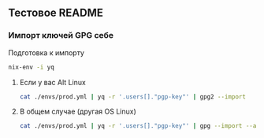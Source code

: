 ** Тестовое README

*** Импорт ключей GPG себе

Подготовка к импорту
#+BEGIN_SRC bash
    nix-env -i yq
#+END_SRC

**** Если у вас Alt Linux

#+BEGIN_SRC bash
    cat ./envs/prod.yml | yq -r '.users[]."pgp-key"' | gpg2 --import
#+END_SRC

**** В общем случае (другая OS Linux)

#+BEGIN_SRC bash
    cat ./envs/prod.yml | yq -r '.users[]."pgp-key"' | gpg --import --allow-non-selfsigned-uid
#+END_SRC

